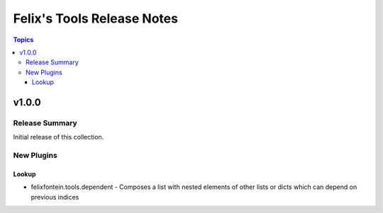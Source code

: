 ============================
Felix's Tools  Release Notes
============================

.. contents:: Topics


v1.0.0
======

Release Summary
---------------

Initial release of this collection.

New Plugins
-----------

Lookup
~~~~~~

- felixfontein.tools.dependent - Composes a list with nested elements of other lists or dicts which can depend on previous indices
